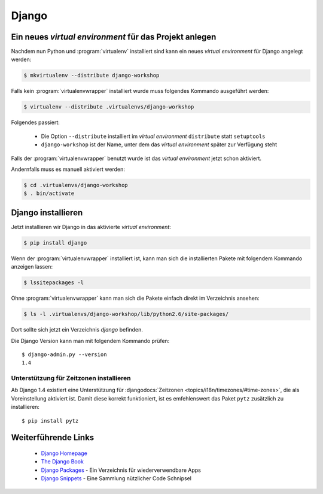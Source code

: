 Django
******

Ein neues *virtual environment* für das Projekt anlegen
=======================================================

Nachdem nun Python und :program:`virtualenv` installiert sind kann ein neues
*virtual environment* für Django angelegt werden:

..  code-block:: bash

    $ mkvirtualenv --distribute django-workshop

Falls kein :program:`virtualenvwrapper` installiert wurde muss folgendes
Kommando ausgeführt werden:

..  code-block:: bash

    $ virtualenv --distribute .virtualenvs/django-workshop

Folgendes passiert:

    * Die Option ``--distribute`` installiert im *virtual environment*
      ``distribute`` statt ``setuptools``
    * ``django-workshop`` ist der Name, unter dem das *virtual environment*
      später zur Verfügung steht

Falls der :program:`virtualenvwrapper` benutzt wurde ist das *virtual
environment* jetzt schon aktiviert.

Andernfalls muss es manuell aktiviert werden:

..  code-block:: bash

    $ cd .virtualenvs/django-workshop
    $ . bin/activate

Django installieren
===================

Jetzt installieren wir Django in das aktivierte *virtual environment*:

..  code-block:: bash

    $ pip install django

Wenn der :program:`virtualenvwrapper` installiert ist, kann man sich die
installierten Pakete mit folgendem Kommando anzeigen lassen:

..  code-block:: bash

    $ lssitepackages -l

Ohne :program:`virtualenvwrapper` kann man sich die Pakete einfach direkt im
Verzeichnis ansehen:

..  code-block:: bash

    $ ls -l .virtualenvs/django-workshop/lib/python2.6/site-packages/

Dort sollte sich jetzt ein Verzeichnis `django` befinden.

Die Django Version kann man mit folgendem Kommando prüfen::

    $ django-admin.py --version
    1.4

Unterstützung für Zeitzonen installieren
----------------------------------------

Ab Django 1.4 existiert eine Unterstützung für :djangodocs:`Zeitzonen
<topics/i18n/timezones/#time-zones>`, die als Voreinstellung aktiviert ist.
Damit diese korrekt funktioniert, ist es emfehlenswert das Paket ``pytz``
zusätzlich zu installieren::

    $ pip install pytz

Weiterführende Links
====================

    * `Django Homepage <http://www.djangoproject.com/>`_
    * `The Django Book <http://djangobook.com/en/2.0/>`_
    * `Django Packages <http://www.djangopackages.com/>`_ - Ein Verzeichnis für wiederverwendbare Apps
    * `Django Snippets <http://djangosnippets.org/>`_ - Eine Sammlung nützlicher Code Schnipsel
